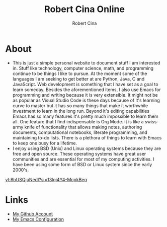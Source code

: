 #+title: Robert Cina Online
#+author: Robert Cina
# #+HTML_HEAD: <link rel="stylesheet" href="simple.css" type="text/css" />
* About
- This is just a simple personal website to document stuff I am interested in. Stuff like technology, computer science, math, and programming continue to be things
  I like to pursue. At the moment some of the languages I am seeking to get better at are Python, Java, C and JavaScript. Web development is something that I have
  set as a goal to learn someday. Besides the aforementioned items, I also use Emacs for programming and writing because it is very extensible. It might not be as
  popular as Visual Studio Code is these days because of it's learning curve to master but it has so many things that make it worthwhile investment to learn in the
  long run.  Beyond it's editing capabilities Emacs has so many features it's pretty much impossible to learn them all. One feature that I find indispensable is
  Org Mode. It is like a swiss-army knife of functionality that allows making notes, authoring documents, computational notebooks, literate programming, and
  maintaining to-do lists. There is a plethora of things to learn with Emacs to keep one busy for a lifetime.
- I enjoy using BSD (Unix) and Linux operating systems because they are free and open source. These operating systems have great user communities and are essential
  for most of my computing activities. I have been using some form of BSD or Linux system since the early 2000's.

[[yt:8bUSQjuNedI?si=13lqi4Y4-McpkBeq]]

* Links
- [[https://github.com/rcina][My Github Account]]
- [[https://github.com/rcina/dotemacs][My Emacs Configuration]]
